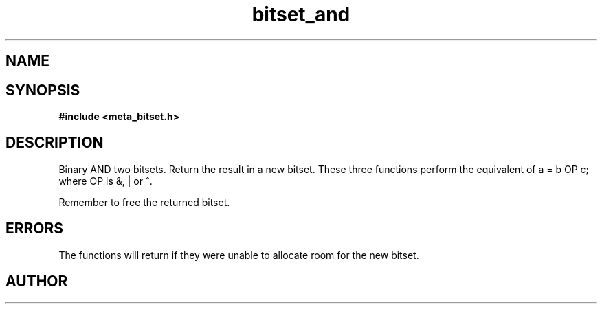 .TH bitset_and 3 2016-01-30 "" "The Meta C Library"
.SH NAME
.Nm bitset_and
.Nm bitset_or
.Nm bitset_xor
.Nd Binary AND/OR/XOR two bitsets. Return the result in a new bitset.
.SH SYNOPSIS
.B #include <meta_bitset.h>
.Fo "bitset bitset_and"
.Fa "bitset b"
.Fa "bitset c"
.Fc
.Fo "bitset bitset_or"
.Fa "bitset b"
.Fa "bitset c"
.Fc
.Fo "bitset bitset_xor"
.Fa "bitset b"
.Fa "bitset c"
.Fc
.SH DESCRIPTION
Binary AND two bitsets. Return the result in a new bitset.
These three functions perform the equivalent of a = b OP c;
where OP is &, | or ^.
.PP
Remember to free the returned bitset.
.SH ERRORS
The functions will return if they were unable to allocate room for
the new bitset.
.SH AUTHOR
.An B. Augestad, bjorn.augestad@gmail.com
